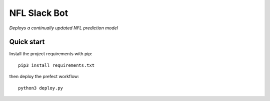 NFL Slack Bot
=============

*Deploys a continually updated NFL prediction model*

Quick start
-----------

Install the project requirements with pip::

   pip3 install requirements.txt

then deploy the prefect workflow::

  python3 deploy.py

